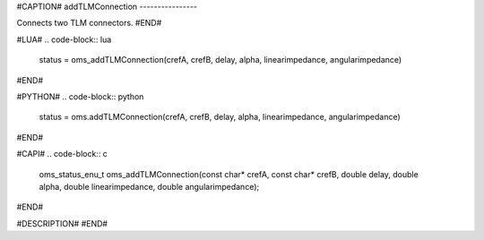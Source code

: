 #CAPTION#
addTLMConnection
----------------

Connects two TLM connectors.
#END#

#LUA#
.. code-block:: lua

  status = oms_addTLMConnection(crefA, crefB, delay, alpha, linearimpedance, angularimpedance)

#END#

#PYTHON#
.. code-block:: python

  status = oms.addTLMConnection(crefA, crefB, delay, alpha, linearimpedance, angularimpedance)

#END#

#CAPI#
.. code-block:: c

  oms_status_enu_t oms_addTLMConnection(const char* crefA, const char* crefB, double delay, double alpha, double linearimpedance, double angularimpedance);

#END#

#DESCRIPTION#
#END#
